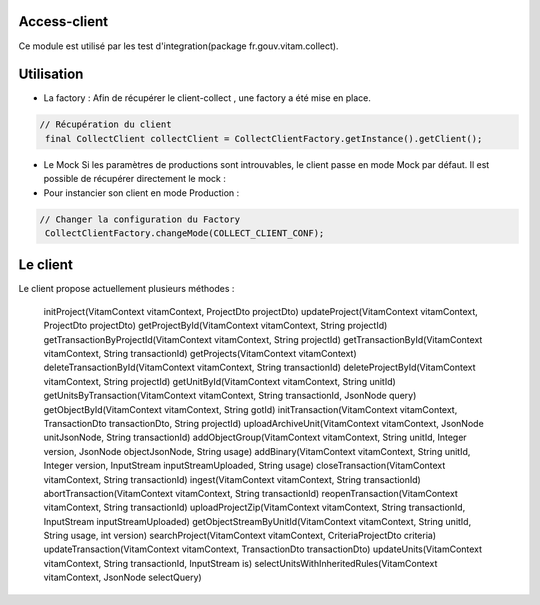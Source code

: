 Access-client
*************
Ce module est utilisé par les test d'integration(package fr.gouv.vitam.collect).

Utilisation
***********

- La factory : Afin de récupérer le client-collect , une factory a été mise en place.

.. code-block:: java

    // Récupération du client
     final CollectClient collectClient = CollectClientFactory.getInstance().getClient();

- Le Mock
  Si les paramètres de productions sont introuvables, le client passe en mode Mock par défaut.
  Il est possible de récupérer directement le mock :

     
- Pour instancier son client en mode Production :

.. code-block:: java

  // Changer la configuration du Factory
   CollectClientFactory.changeMode(COLLECT_CLIENT_CONF);
      
Le client
*********
Le client propose actuellement plusieurs méthodes : 

  initProject(VitamContext vitamContext, ProjectDto projectDto)
  updateProject(VitamContext vitamContext, ProjectDto projectDto)
  getProjectById(VitamContext vitamContext, String projectId)
  getTransactionByProjectId(VitamContext vitamContext, String projectId)
  getTransactionById(VitamContext vitamContext, String transactionId)
  getProjects(VitamContext vitamContext)
  deleteTransactionById(VitamContext vitamContext, String transactionId)
  deleteProjectById(VitamContext vitamContext, String projectId)
  getUnitById(VitamContext vitamContext, String unitId)
  getUnitsByTransaction(VitamContext vitamContext, String transactionId, JsonNode query)
  getObjectById(VitamContext vitamContext, String gotId)
  initTransaction(VitamContext vitamContext, TransactionDto transactionDto, String projectId)
  uploadArchiveUnit(VitamContext vitamContext, JsonNode unitJsonNode, String transactionId)
  addObjectGroup(VitamContext vitamContext, String unitId, Integer version, JsonNode objectJsonNode, String usage)
  addBinary(VitamContext vitamContext, String unitId, Integer version, InputStream inputStreamUploaded, String usage)
  closeTransaction(VitamContext vitamContext, String transactionId)
  ingest(VitamContext vitamContext, String transactionId)
  abortTransaction(VitamContext vitamContext, String transactionId)
  reopenTransaction(VitamContext vitamContext, String transactionId)
  uploadProjectZip(VitamContext vitamContext, String transactionId, InputStream inputStreamUploaded)
  getObjectStreamByUnitId(VitamContext vitamContext, String unitId, String usage, int version)
  searchProject(VitamContext vitamContext, CriteriaProjectDto criteria)
  updateTransaction(VitamContext vitamContext, TransactionDto transactionDto)
  updateUnits(VitamContext vitamContext, String transactionId, InputStream is)
  selectUnitsWithInheritedRules(VitamContext vitamContext, JsonNode selectQuery)